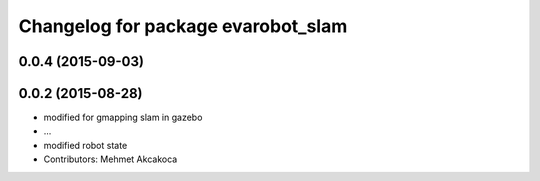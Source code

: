 ^^^^^^^^^^^^^^^^^^^^^^^^^^^^^^^^^^^
Changelog for package evarobot_slam
^^^^^^^^^^^^^^^^^^^^^^^^^^^^^^^^^^^

0.0.4 (2015-09-03)
------------------

0.0.2 (2015-08-28)
------------------
* modified for gmapping slam in gazebo
* ...
* modified robot state
* Contributors: Mehmet Akcakoca
